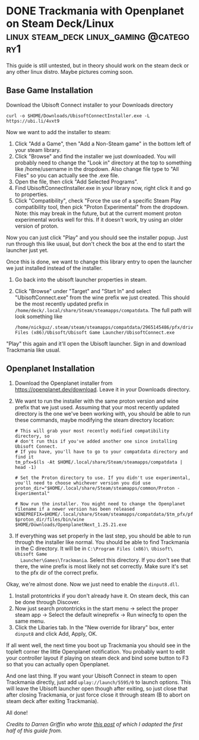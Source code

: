 #+hugo_base_dir: ../
#+author: Nick Guzzardo

* DONE Trackmania with Openplanet on Steam Deck/Linux      :linux:steam_deck:linux_gaming:@category1:
CLOSED: [2023-01-16 Mon 13:15]
:PROPERTIES:
:EXPORT_FILE_NAME: trackmania-openplanet-linux
:END:

This guide is still untested, but in theory should work on the steam deck or any
other linux distro. Maybe pictures coming soon.
#+hugo: more

** Base Game Installation

Download the Ubisoft Connect installer to your Downloads directory
#+begin_src shell
  curl -o $HOME/Downloads/UbisoftConnectInstaller.exe -L https://ubi.li/4vxt9
#+end_src

Now we want to add the installer to steam:
1. Click "Add a Game", then "Add a Non-Steam game" in the bottom left of your
   steam library.
2. Click "Browse" and find the installer we just downloaded. You will probably
   need to change the "Look in" directory at the top to something like
   /home/username in the dropdown. Also change file type to "All Files" so you
   can actually see the .exe file.
3. Open the file, then click "Add Selected Programs".
4. Find UbisoftConnectInstaller.exe in your library now, right click it and go
   to properties.
5. Click "Compatibility", check "Force the use of a specific Steam Play
   compatibility tool, then pick "Proton Experimental" from the dropdown.  Note:
   this may break in the future, but at the current moment proton experimental
   works well for this. If it doesn't work, try using an older version of
   proton.

Now you can just click "Play" and you should see the installer popup. Just run
through this like usual, but don't check the box at the end to start the
launcher just yet.

Once this is done, we want to change this library entry to open the launcher we
just installed instead of the installer.
1. Go back into the ubisoft launcher properties in steam.
2. Click "Browse" under "Target" and "Start In" and select "UbisoftConnect.exe"
   from the wine prefix we just created.  This should be the most recently
   updated prefix in ~/home/deck/.local/share/Steam/steamapps/compatdata~.  The
   full path will look something like
   #+begin_src shell
     /home/nickguz/.steam/steam/steamapps/compatdata/2965145486/pfx/drive_c/Program Files (x86)/Ubisoft/Ubisoft Game Launcher/UbisoftConnect.exe
   #+end_src
   
"Play" this again and it'll open the Ubisoft launcher. Sign in and download
Trackmania like usual.
** Openplanet Installation

1. Download the Openplanet installer from https://openplanet.dev/download. Leave
   it in your Downloads directory.
2. We want to run the installer with the same proton version and wine prefix
   that we just used.  Assuming that your most recently updated directory is the
   one we've been working with, you should be able to run these commands, maybe
   modifying the steam directory location:
   #+begin_src shell
     # This will grab your most recently modified compatibility directory, so
     # don't run this if you've added another one since installing Ubisoft Connect.
     # If you have, you'll have to go to your compatdata directory and find it
     tm_pfx=$(ls -At $HOME/.local/share/Steam/steamapps/compatdata | head -1)

     # Set the Proton directory to use. If you didn't use experimental, you'll need to choose whichever version you did use
     proton_dir="$HOME/.local/share/Steam/steamapps/common/Proton - Experimental"

     # Now run the installer. You might need to change the Openplanet filename if a newer version has been released
     WINEPREFIX=$HOME/.local/share/Steam/steamapps/compatdata/$tm_pfx/pfx $proton_dir/files/bin/wine $HOME/Downloads/OpenplanetNext_1.25.21.exe
   #+end_src
3. If everything was set properly in the last step, you should be able to run
   through the installer like normal.  You should be able to find Trackmania in
   the C directory. It will be in ~C:\Program Files (x86)\ Ubisoft\ Ubisoft Game
   Launcher\Games\Trackmania~.  Select this directory. If you don't see that
   there, the wine prefix is most likely not set correctly. Make sure it's set
   to the pfx dir of the correct prefix.

Okay, we're almost done. Now we just need to enable the ~dinput8.dll~.

1. Install protontricks if you don't already have it. On steam deck, this can be
   done through Discover.
2. Now just search protontricks in the start menu -> select the proper steam app
   -> Select the default wineprefix -> Run winecfg to open the same menu.
3. Click the Libaries tab. In the "New override for library" box, enter
   ~dinput8~ and click Add, Apply, OK.

If all went well, the next time you boot up Trackmania you should see in the
topleft corner the little Openplanet notification. You probably want to edit
your controller layout if playing on steam deck and bind some button to F3 so
that you can actually open Openplanet.

And one last thing. If you want your Ubisoft Connect in steam to open Trackmania
directly, just add ~uplay://launch/5595/0~ to launch options. This will leave
the Ubisoft launcher open though after exiting, so just close that after closing
Trackmania, or just force close it through steam (B to abort on steam deck after
exiting Trackmania).

All done!
   
/Credits to Darren Griffin who wrote [[https://mrdarrengriffin.com/installing-trackmania-on-the-steam-deck/][this post]] of which I adapted the first half
of this guide from./
